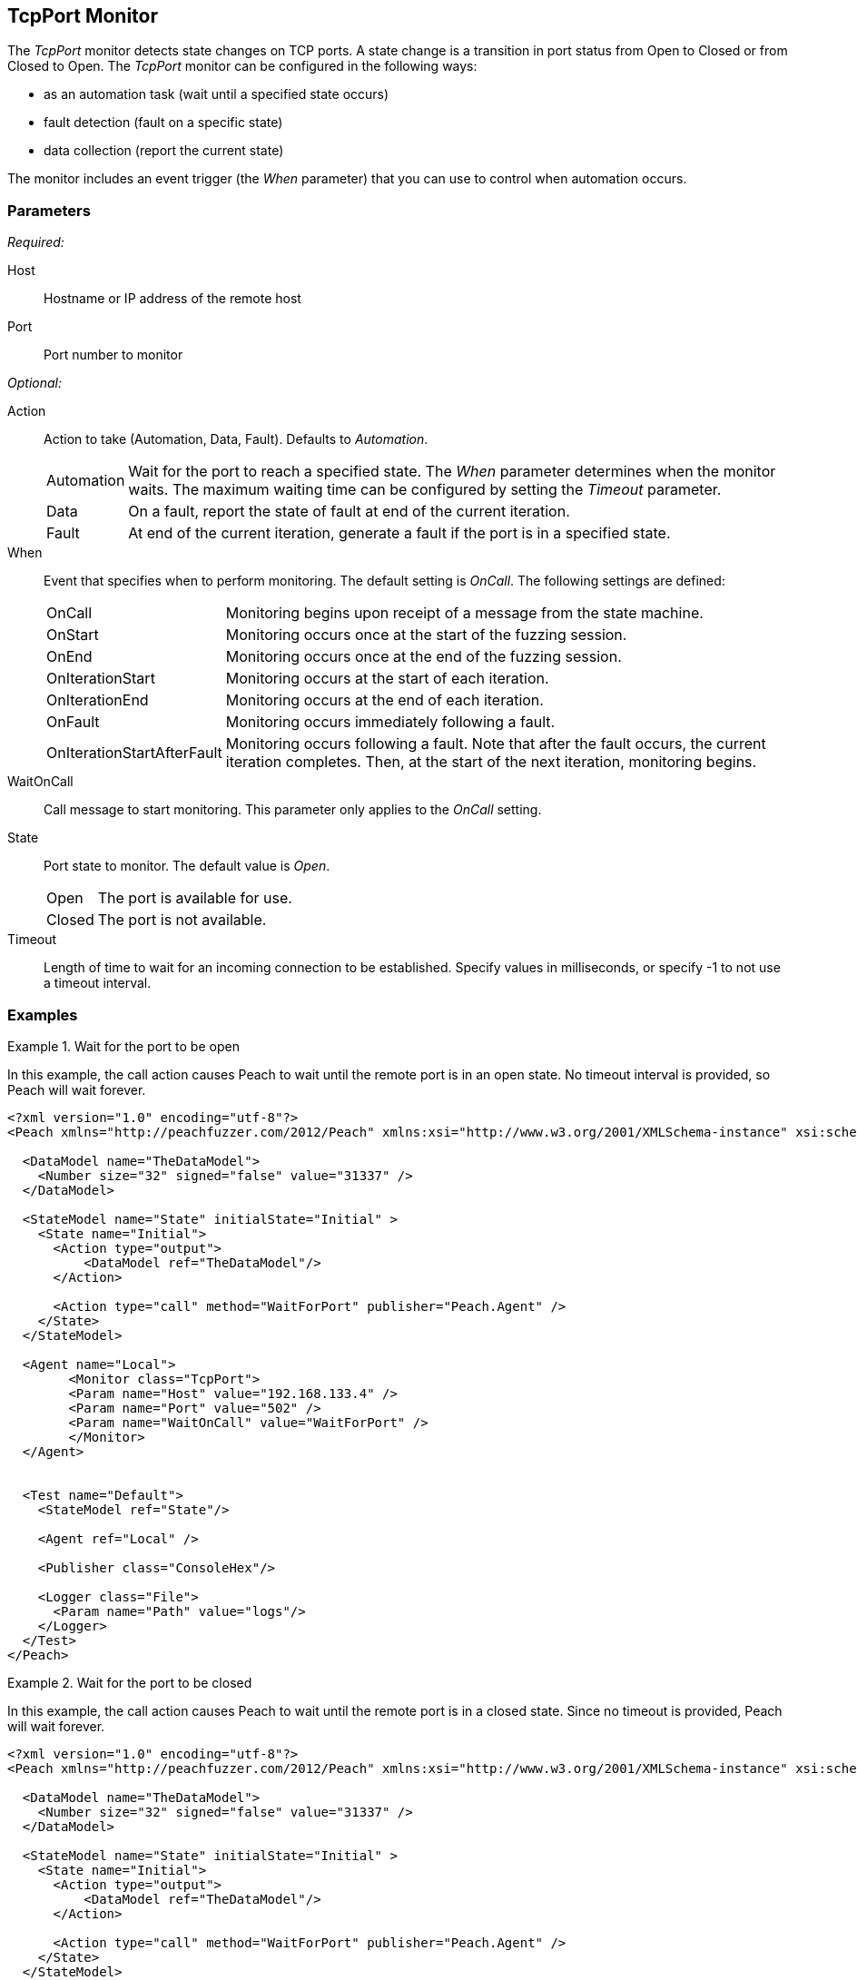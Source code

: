<<<
[[Monitors_TcpPort]]
== TcpPort Monitor

The _TcpPort_ monitor detects state changes on TCP ports. A state change is a transition in port status from Open to Closed or from Closed to Open. The _TcpPort_ monitor can be configured in the following ways:

* as an automation task (wait until a specified state occurs)
* fault detection (fault on a specific state)
* data collection (report the current state) 

The monitor includes an event trigger (the _When_ parameter) that you can use to control when automation occurs.

=== Parameters

_Required:_

Host:: Hostname or IP address of the remote host
Port:: Port number to monitor

_Optional:_

Action::
+
Action to take (Automation, Data, Fault). Defaults to _Automation_.
+
[horizontal]
Automation;; Wait for the port to reach a specified state. The _When_ parameter determines when the monitor waits. The maximum waiting time can be configured by setting the _Timeout_ parameter.
Data;; On a fault, report the state of fault at end of the current iteration.
Fault;; At end of the current iteration, generate a fault if the port is in a specified state.

When::
+
Event that specifies when to perform monitoring. The default setting is _OnCall_. The following settings are defined:
+
[horizontal]
OnCall;; Monitoring begins upon receipt of a message from the state machine.
OnStart;; Monitoring occurs once at the start of the fuzzing session.
OnEnd;; Monitoring occurs once at the end of the fuzzing session.
OnIterationStart;; Monitoring occurs at the start of each iteration.
OnIterationEnd;; Monitoring occurs at the end of each iteration.
OnFault;; Monitoring occurs immediately following a fault.
OnIterationStartAfterFault;; Monitoring occurs following a fault. Note that after the fault occurs, the current iteration completes. Then, at the start of the next iteration, monitoring begins.

WaitOnCall:: Call message to start monitoring. This parameter only applies to the _OnCall_ setting.

State:: 
+
Port state to monitor. The default value is _Open_.
+
[horizontal]
Open;; The port is available for use.
Closed;; The port is not available.

Timeout:: Length of time to wait for an incoming connection to be established. Specify values in milliseconds, or specify -1 to not use a timeout interval. 

=== Examples

.Wait for the port to be open
===============================
In this example, the call action causes Peach to wait until the remote port is in an open state. No timeout interval is provided, so Peach will wait forever.

[source,xml]
----
<?xml version="1.0" encoding="utf-8"?>
<Peach xmlns="http://peachfuzzer.com/2012/Peach" xmlns:xsi="http://www.w3.org/2001/XMLSchema-instance" xsi:schemaLocation="http://peachfuzzer.com/2012/Peach peach.xsd">

  <DataModel name="TheDataModel">
    <Number size="32" signed="false" value="31337" />
  </DataModel>

  <StateModel name="State" initialState="Initial" >
    <State name="Initial">
      <Action type="output">
          <DataModel ref="TheDataModel"/>
      </Action>
      
      <Action type="call" method="WaitForPort" publisher="Peach.Agent" />
    </State>
  </StateModel>

  <Agent name="Local">
	<Monitor class="TcpPort">
        <Param name="Host" value="192.168.133.4" />
        <Param name="Port" value="502" />
        <Param name="WaitOnCall" value="WaitForPort" />
	</Monitor>
  </Agent>


  <Test name="Default">
    <StateModel ref="State"/>

    <Agent ref="Local" />

    <Publisher class="ConsoleHex"/>

    <Logger class="File">
      <Param name="Path" value="logs"/>
    </Logger>
  </Test>
</Peach>
----

===============================

.Wait for the port to be closed
===============================
In this example, the call action causes Peach to wait until the remote port is in a closed state. Since no timeout is provided, Peach will wait forever.

[source,xml]
----
<?xml version="1.0" encoding="utf-8"?>
<Peach xmlns="http://peachfuzzer.com/2012/Peach" xmlns:xsi="http://www.w3.org/2001/XMLSchema-instance" xsi:schemaLocation="http://peachfuzzer.com/2012/Peach peach.xsd">

  <DataModel name="TheDataModel">
    <Number size="32" signed="false" value="31337" />
  </DataModel>

  <StateModel name="State" initialState="Initial" >
    <State name="Initial">
      <Action type="output">
          <DataModel ref="TheDataModel"/>
      </Action>
      
      <Action type="call" method="WaitForPort" publisher="Peach.Agent" />
    </State>
  </StateModel>

  <Agent name="Local">
	<Monitor class="TcpPort">
        <Param name="Host" value="192.168.133.4" />
        <Param name="Port" value="502" />
        <Param name="State" value="Closed" />
        <Param name="WaitOnCall" value="WaitForPort" />
	</Monitor>
  </Agent>


  <Test name="Default">
    <StateModel ref="State"/>

    <Agent ref="Local" />

    <Publisher class="ConsoleHex"/>

    <Logger class="File">
      <Param name="Path" value="logs"/>
    </Logger>
  </Test>
</Peach>
----


===============================

.Fault if the port closed
===============================
In this example, Peach faults if the port is in the closed state at the end of an iteration.

[source,xml]
----
<?xml version="1.0" encoding="utf-8"?>
<Peach xmlns="http://peachfuzzer.com/2012/Peach" xmlns:xsi="http://www.w3.org/2001/XMLSchema-instance" xsi:schemaLocation="http://peachfuzzer.com/2012/Peach peach.xsd">

  <DataModel name="TheDataModel">
    <Number size="32" signed="false" value="31337" />
  </DataModel>

  <StateModel name="State" initialState="Initial" >
    <State name="Initial">
      <Action type="output">
          <DataModel ref="TheDataModel"/>
      </Action>
    </State>
  </StateModel>

  <Agent name="Local">
	<Monitor class="TcpPort">
        <Param name="Host" value="192.168.133.4" />
        <Param name="Port" value="502" />
        <Param name="Action" value="Fault" />
        <Param name="State" value="Closed" />
	</Monitor>
  </Agent>


  <Test name="Default">
    <StateModel ref="State"/>

    <Agent ref="Local" />

    <Publisher class="ConsoleHex"/>

    <Logger class="File">
      <Param name="Path" value="logs"/>
    </Logger>
  </Test>
</Peach>
----



===============================

.Report the port state on fault
===============================
In this example, if a fault is triggered by another monitor, the TcpPort monitor reports the state of the port when the fault occurred.

[source,xml]
----
<?xml version="1.0" encoding="utf-8"?>
<Peach xmlns="http://peachfuzzer.com/2012/Peach" xmlns:xsi="http://www.w3.org/2001/XMLSchema-instance" xsi:schemaLocation="http://peachfuzzer.com/2012/Peach peach.xsd">

  <DataModel name="TheDataModel">
    <Number size="32" signed="false" value="31337" />
  </DataModel>

  <StateModel name="State" initialState="Initial" >
    <State name="Initial">
      <Action type="output">
          <DataModel ref="TheDataModel"/>
      </Action>
    </State>
  </StateModel>

  <Agent name="Local">
    <!-- Fault detection -->
    <Monitor class="LinuxDebugger">
      <Param name="Executable" value="/usr/bin/curl"/>
      <Param name="Arguments" value="http://localhost"/>
      <Param name="StartOnCall" value="ScoobySnacks"/>
    </Monitor>

    <!-- Data collection -->
	<Monitor class="TcpPort">
        <Param name="Host" value="192.168.133.4" />
        <Param name="Port" value="502" />
        <Param name="Action" value="Data" />
	</Monitor>
  </Agent>


  <Test name="Default">
    <StateModel ref="State"/>

    <Agent ref="Local" />

    <Publisher class="ConsoleHex"/>

    <Logger class="File">
      <Param name="Path" value="logs"/>
    </Logger>
  </Test>
</Peach>
----

===============================
